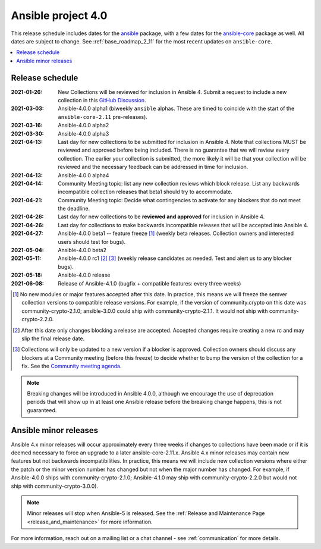 .. _ansible_4_roadmap:

===================
Ansible project 4.0
===================

This release schedule includes dates for the `ansible <https://pypi.org/project/ansible/>`_ package, with a few dates for the `ansible-core <https://pypi.org/project/ansible-core/>`_ package as well. All dates are subject to change. See :ref:`base_roadmap_2_11` for the most recent updates on ``ansible-core``.

.. contents::
   :local:


Release schedule
=================


:2021-01-26: New Collections will be reviewed for inclusion in Ansible 4. Submit a request to include a new collection in this `GitHub Discussion <https://github.com/ansible-collections/ansible-inclusion/discussions/new>`_.
:2021-03-03: Ansible-4.0.0 alpha1 (biweekly ``ansible`` alphas.  These are timed to coincide with the start of the ``ansible-core-2.11`` pre-releases).
:2021-03-16: Ansible-4.0.0 alpha2
:2021-03-30: Ansible-4.0.0 alpha3
:2021-04-13: Last day for new collections to be submitted for inclusion in Ansible 4. Note that collections MUST be reviewed and approved before being included. There is no guarantee that we will review every collection. The earlier your collection is submitted, the more likely it will be that your collection will be reviewed and the necessary feedback can be addressed in time for inclusion.
:2021-04-13: Ansible-4.0.0 alpha4
:2021-04-14: Community Meeting topic: list any new collection reviews which block release.  List any backwards incompatible collection releases that beta1 should try to accommodate.
:2021-04-21: Community Meeting topic: Decide what contingencies to activate for any blockers that do not meet the deadline.
:2021-04-26: Last day for new collections to be **reviewed and approved** for inclusion in Ansible 4.
:2021-04-26: Last day for collections to make backwards incompatible releases that will be accepted into Ansible 4.
:2021-04-27: Ansible-4.0.0 beta1 -- feature freeze [1]_ (weekly beta releases.  Collection owners and interested users should test for bugs).
:2021-05-04: Ansible-4.0.0 beta2
:2021-05-11: Ansible-4.0.0 rc1 [2]_ [3]_ (weekly release candidates as needed.  Test and alert us to any blocker bugs).
:2021-05-18: Ansible-4.0.0 release
:2021-06-08: Release of Ansible-4.1.0 (bugfix + compatible features: every three weeks)

.. [1] No new modules or major features accepted after this date. In practice, this means we will freeze the semver collection versions to compatible release versions. For example, if the version of community.crypto on this date was community-crypto-2.1.0; ansible-3.0.0 could ship with community-crypto-2.1.1.  It would not ship with community-crypto-2.2.0.

.. [2] After this date only changes blocking a release are accepted.  Accepted changes require creating a new rc and may slip the final release date.
.. [3] Collections will only be updated to a new version if a blocker is approved.  Collection owners should discuss any blockers at a Community meeting (before this freeze) to decide whether to bump the version of the collection for a fix. See the `Community meeting agenda <https://github.com/ansible/community/issues/539>`_.


.. note::

  Breaking changes will be introduced in Ansible 4.0.0, although we encourage the use of deprecation periods that will show up in at least one Ansible release before the breaking change happens, this is not guaranteed.


Ansible minor releases
=======================

Ansible 4.x minor releases will occur approximately every three weeks if changes to collections have been made or if it is deemed necessary to force an upgrade to a later ansible-core-2.11.x.  Ansible 4.x minor releases may contain new features but not backwards incompatibilities.  In practice, this means we will include new collection versions where either the patch or the minor version number has changed but not when the major number has changed. For example, if Ansible-4.0.0 ships with community-crypto-2.1.0; Ansible-4.1.0 may ship with community-crypto-2.2.0 but would not ship with community-crypto-3.0.0).


.. note::

    Minor releases will stop when Ansible-5 is released.  See the :ref:`Release and Maintenance Page <release_and_maintenance>` for more information.


For more information, reach out on a mailing list or a chat channel - see :ref:`communication` for more details.
